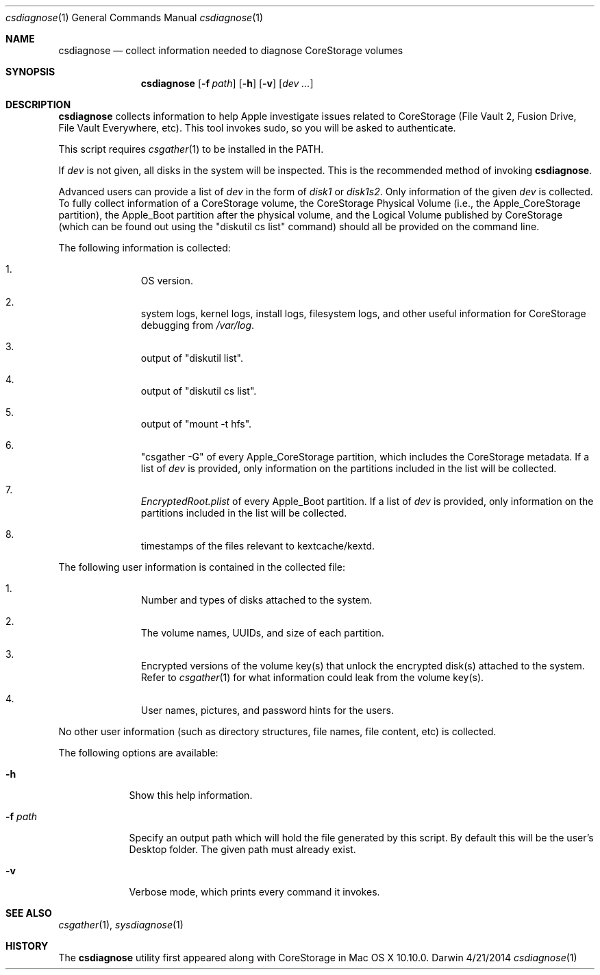 .\"Modified from man(1) of FreeBSD, the NetBSD mdoc.template, and mdoc.samples.
.\"See Also:
.\"man mdoc.samples for a complete listing of options
.\"man mdoc for the short list of editing options
.\"/usr/share/misc/mdoc.template
.Dd 4/21/2014               \" DATE 
.Dt csdiagnose 1      \" Program name and manual section number 
.Os Darwin
.Sh NAME                 \" Section Header - required - don't modify 
.Nm csdiagnose
.Nd collect information needed to diagnose CoreStorage volumes
.Sh SYNOPSIS             \" Section Header - required - don't modify
.Nm
.Op Fl f Ar path
.Op Fl h
.Op Fl v
.Op Ar dev ...
.Sh DESCRIPTION          \" Section Header - required - don't modify
.Nm
collects information to help Apple investigate issues related to CoreStorage (File Vault 2, Fusion Drive, File Vault Everywhere, etc).  This tool invokes sudo, so you will be asked to authenticate.
.Pp
This script requires
.Xr csgather 1
to be installed in the PATH.
.Pp
If
.Ar dev
is not given, all disks in the system will be inspected.  This is the recommended method of invoking
.Nm .
.Pp
Advanced users can provide a list of
.Ar dev
in the form of
.Pa disk1
or
.Pa disk1s2 .
Only information of the given
.Ar dev
is collected.  To fully collect information of a CoreStorage volume, the CoreStorage Physical Volume (i.e., the Apple_CoreStorage partition), the Apple_Boot partition after the physical volume, and the Logical Volume published by CoreStorage (which can be found out using the
.Qq diskutil cs list
command) should all be provided on the command line.
.Pp
The following information is collected:
.Bl -enum -offset indent
.It
OS version.
.It
system logs, kernel logs, install logs, filesystem logs, and other useful information for CoreStorage debugging from
.Pa /var/log .
.It
output of
.Qq diskutil list .
.It
output of
.Qq diskutil cs list .
.It
output of
.Qq mount -t hfs .
.It
.Qq csgather -G
of every Apple_CoreStorage partition, which includes the CoreStorage metadata.  If a list of
.Ar dev
is provided, only information on the partitions included in the list will be collected.
.It
.Pa EncryptedRoot.plist
of every Apple_Boot partition.  If a list of
.Ar dev
is provided, only information on the partitions included in the list will be collected.
.It
timestamps of the files relevant to kextcache/kextd.
.El
.Pp
The following user information is contained in the collected file:
.Pp
.Bl -enum -offset indent
.It
Number and types of disks attached to the system.
.It
The volume names, UUIDs, and size of each partition.
.It
Encrypted versions of the volume key(s) that unlock the encrypted disk(s) attached to the system.  Refer to
.Xr csgather 1
for what information could leak from the volume key(s).
.It
User names, pictures, and password hints for the users.
.El
.Pp
No other user information (such as directory structures, file names,
file content, etc) is collected.
.Pp
The following options are available:
.Bl -tag -width ".It Fl f Ar path"
.It Fl h
Show this help information.
.It Fl f Ar path
Specify an output path which will hold the file generated by this script.  By default this will be the user's Desktop folder.  The given path must already exist.
.It Fl v
Verbose mode, which prints every command it invokes.
.El
.Pp
.Sh SEE ALSO
.Xr csgather 1 ,
.Xr sysdiagnose 1
.Sh HISTORY
The
.Nm
utility first appeared along with CoreStorage in Mac OS X 10.10.0.
